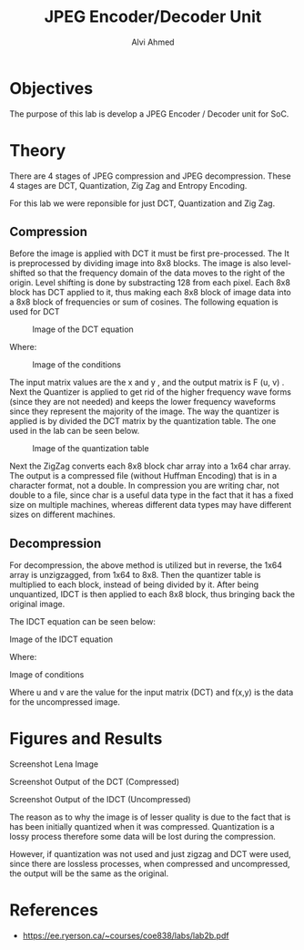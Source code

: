 #+LaTeX_CLASS: mycustom 

#+TITLE: JPEG Encoder/Decoder Unit
#+AUTHOR: Alvi Ahmed


* Objectives 
  The purpose of this lab is develop a JPEG Encoder / Decoder unit for SoC. 

* Theory
There are 4 stages of JPEG compression and JPEG decompression. These 4 stages are DCT, Quantization, Zig Zag and Entropy Encoding. 

For this lab we were reponsible for just DCT, Quantization and Zig Zag. 

** Compression 

Before the image is applied with DCT it must be first pre-processed. The It is preprocessed by
dividing image into 8x8 blocks. The image is also level-shifted so that the frequency domain of the
data moves to the right of the origin. Level shifting is done by substracting 128 from each pixel.
Each 8x8 block has DCT applied to it, thus making each 8x8 block of image data into a 8x8 block
of frequencies or sum of cosines.
The following equation is used for DCT 

#+CAPTION: Image of the DCT equation
#+ATTR_LATEX: :placement [H] :width 0.6\linewidth 
[[file:./images/eq1.png]]


Where: 

#+CAPTION: Image of the conditions
#+ATTR_LATEX: :placement [H] :width 0.6\linewidth 
[[file:./images/eq2.png]]

The input matrix values are the x and y , and the output matrix is F (u, v) .
Next the Quantizer is applied to get rid of the higher frequency wave forms (since they are not
needed) and keeps the lower frequency waveforms since they represent the majority of the image.
The way the quantizer is applied is by divided the DCT matrix by the quantization table.
The one used in the lab can be seen below. 

#+CAPTION: Image of the quantization table
#+ATTR_LATEX: :placement [H] :width 0.6\linewidth 
[[file:./images/quant_table.png]]


Next the ZigZag converts each 8x8 block char array into a 1x64 char array.
The output is a compressed file (without Huffman Encoding) that is in a character format, not a
double. In compression you are writing char, not double to a file, since char is a useful data type
in the fact that it has a fixed size on multiple machines, whereas different data types may have
different sizes on different machines.



** Decompression 

For decompression, the above method is utilized but in reverse, the 1x64 array is unzigzagged, from
1x64 to 8x8. Then the quantizer table is multiplied to each block, instead of being divided by it.
After being unquantized, IDCT is then applied to each 8x8 block, thus bringing back the original
image. 

The IDCT equation can be seen below:  


[[file:./images/eq3.png]]
Image of the IDCT equation


Where: 


[[file:./images/eq4.png]]
Image of conditions

Where u and v are the value for the input matrix (DCT) and f(x,y) is
the data for the uncompressed image.

* Figures and Results

[[file:./images/lena_screenshot.png]]
Screenshot Lena Image
  
[[file:./images/compressed_screenshot.png]]  
Screenshot Output of the DCT (Compressed)

[[file:./images/lena_decompressed_screenshot.png]]    
Screenshot Output of the IDCT (Uncompressed)

The reason as to why the image is of lesser quality is due to the fact that is has been initially quantized when it was compressed. Quantization is a lossy process 
 therefore some data will be lost during the compression. 

However, if quantization was not used and just zigzag and DCT were used, since there are lossless processes, when compressed and uncompressed, the output will be the 
same as the original.

* References 
	- https://ee.ryerson.ca/~courses/coe838/labs/lab2b.pdf 


